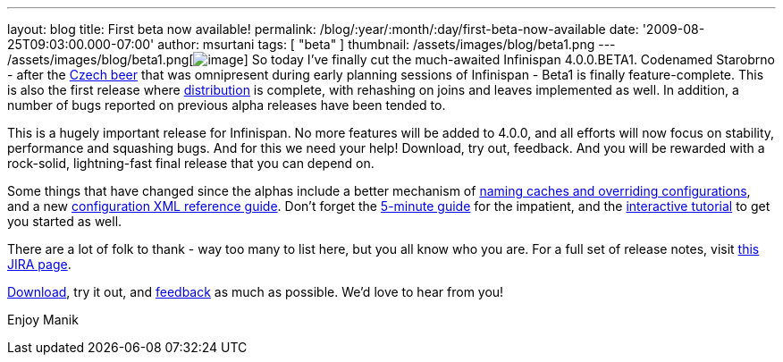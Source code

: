 ---
layout: blog
title: First beta now available!
permalink: /blog/:year/:month/:day/first-beta-now-available
date: '2009-08-25T09:03:00.000-07:00'
author: msurtani
tags: [ "beta" ]
thumbnail: /assets/images/blog/beta1.png
---
/assets/images/blog/beta1.png[image:/assets/images/blog/beta1.png[image]]
So today I've finally cut the much-awaited Infinispan 4.0.0.BETA1.
Codenamed Starobrno - after the
http://farm3.static.flickr.com/2156/2407448703_b6be704417.jpg?v=1208022238[Czech
beer] that was omnipresent during early planning sessions of Infinispan
- Beta1 is finally feature-complete. This is also the first release
where
http://infinispan.blogspot.com/2009/08/distribution-instead-of-buddy.html[distribution]
is complete, with rehashing on joins and leaves implemented as well. In
addition, a number of bugs reported on previous alpha releases have been
tended to.

This is a hugely important release for Infinispan. No more features will
be added to 4.0.0, and all efforts will now focus on stability,
performance and squashing bugs. And for this we need your help!
Download, try out, feedback. And you will be rewarded with a rock-solid,
lightning-fast final release that you can depend on.

Some things that have changed since the alphas include a better
mechanism of
http://infinispan.blogspot.com/2009/08/defining-cache-configurations-via.html[naming
caches and overriding configurations], and a new
http://infinispan.sourceforge.net/4.0/apidocs/config.html[configuration
XML reference guide]. Don't forget the
http://www.jboss.org/community/wiki/5minutetutorialonInfinispan[5-minute
guide] for the impatient, and the
http://www.jboss.org/community/wiki/Infinispaninteractivetutorial[interactive
tutorial] to get you started as well.

There are a lot of folk to thank - way too many to list here, but you
all know who you are. For a full set of release notes, visit
https://jira.jboss.org/jira/secure/ConfigureReport.jspa?versions=12313463&sections=.1.7.2.4.10.9.8.3.12.11.5&style=none&selectedProjectId=12310799&reportKey=pl.net.mamut%3Areleasenotes&Next=Next[this
JIRA page].

http://www.jboss.org/infinispan/downloads[Download], try it out, and
http://www.jboss.org/infinispan/forums.html[feedback] as much as
possible. We'd love to hear from you!

Enjoy
Manik
